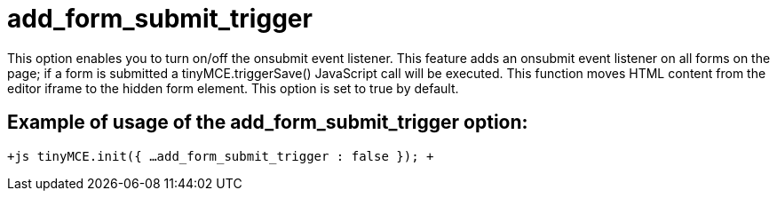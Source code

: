 :rootDir: ./../../
:partialsDir: {rootDir}partials/
= add_form_submit_trigger

This option enables you to turn on/off the onsubmit event listener. This feature adds an onsubmit event listener on all forms on the page; if a form is submitted a tinyMCE.triggerSave() JavaScript call will be executed. This function moves HTML content from the editor iframe to the hidden form element. This option is set to true by default.

[[example-of-usage-of-the-add_form_submit_trigger-option]]
== Example of usage of the add_form_submit_trigger option: 
anchor:exampleofusageoftheadd_form_submit_triggeroption[historical anchor]

`+js
tinyMCE.init({
  ...
  add_form_submit_trigger : false
});
+`
